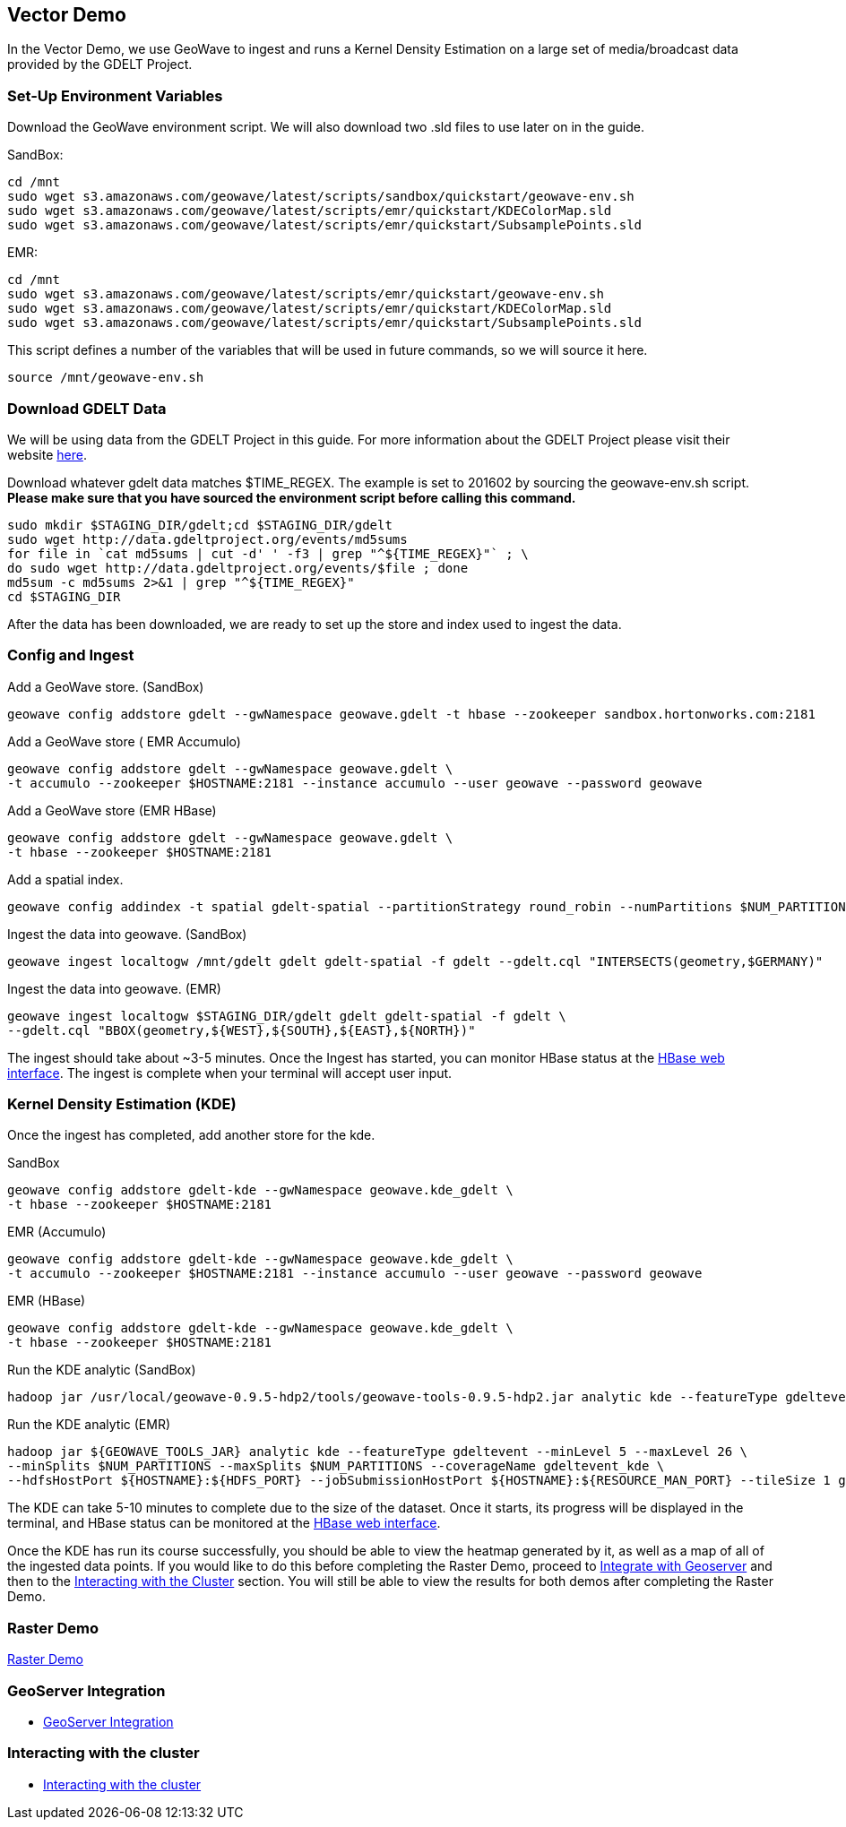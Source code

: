 == Vector Demo

In the Vector Demo, we use GeoWave to ingest and runs a Kernel Density Estimation on a large set of media/broadcast data provided by the GDELT Project.

=== Set-Up Environment Variables

Download the GeoWave environment script. We will also download two .sld files to use later on in the guide.


SandBox:

[source, bash]
----
cd /mnt
sudo wget s3.amazonaws.com/geowave/latest/scripts/sandbox/quickstart/geowave-env.sh
sudo wget s3.amazonaws.com/geowave/latest/scripts/emr/quickstart/KDEColorMap.sld
sudo wget s3.amazonaws.com/geowave/latest/scripts/emr/quickstart/SubsamplePoints.sld
----  

EMR:

[source, bash]
----
cd /mnt
sudo wget s3.amazonaws.com/geowave/latest/scripts/emr/quickstart/geowave-env.sh
sudo wget s3.amazonaws.com/geowave/latest/scripts/emr/quickstart/KDEColorMap.sld
sudo wget s3.amazonaws.com/geowave/latest/scripts/emr/quickstart/SubsamplePoints.sld
----

This script defines a number of the variables that will be used in future commands, so we will source it here.

[source, bash]
----
source /mnt/geowave-env.sh
----

=== Download GDELT Data

We will be using data from the GDELT Project in this guide. For more information about the 
GDELT Project please visit their website http://www.gdeltproject.org/[here]. 

Download whatever gdelt data matches $TIME_REGEX. The example is set to 201602 by sourcing the geowave-env.sh script. **Please make sure that you 
have sourced the environment script before calling this command.**

[source, bash]
----
sudo mkdir $STAGING_DIR/gdelt;cd $STAGING_DIR/gdelt
sudo wget http://data.gdeltproject.org/events/md5sums
for file in `cat md5sums | cut -d' ' -f3 | grep "^${TIME_REGEX}"` ; \ 
do sudo wget http://data.gdeltproject.org/events/$file ; done
md5sum -c md5sums 2>&1 | grep "^${TIME_REGEX}"
cd $STAGING_DIR
----

After the data has been downloaded, we are ready to set up the store and index used to ingest the data.

=== Config and Ingest

Add a GeoWave store. (SandBox)

[source, bash]
----
geowave config addstore gdelt --gwNamespace geowave.gdelt -t hbase --zookeeper sandbox.hortonworks.com:2181
---- 

Add a GeoWave store ( EMR Accumulo)

[source, bash]
----
geowave config addstore gdelt --gwNamespace geowave.gdelt \
-t accumulo --zookeeper $HOSTNAME:2181 --instance accumulo --user geowave --password geowave
----

Add a GeoWave store (EMR HBase)

[source, bash]
----
geowave config addstore gdelt --gwNamespace geowave.gdelt \
-t hbase --zookeeper $HOSTNAME:2181
----

Add a spatial index.

[source, bash]
----
geowave config addindex -t spatial gdelt-spatial --partitionStrategy round_robin --numPartitions $NUM_PARTITIONS
---- 

Ingest the data into geowave. (SandBox)

[source, bash]
----
geowave ingest localtogw /mnt/gdelt gdelt gdelt-spatial -f gdelt --gdelt.cql "INTERSECTS(geometry,$GERMANY)"

---- 

Ingest the data into geowave. (EMR)

[source, bash]
----
geowave ingest localtogw $STAGING_DIR/gdelt gdelt gdelt-spatial -f gdelt \ 
--gdelt.cql "BBOX(geometry,${WEST},${SOUTH},${EAST},${NORTH})"
----

The ingest should take about ~3-5 minutes. Once the Ingest has started, you can monitor HBase status at the <<150-hw-quickstart-guide-interact.adoc#hbase-master-view, HBase web interface>>. The ingest is complete when your terminal will 
accept user input.

=== Kernel Density Estimation (KDE)

Once the ingest has completed, add another store for the kde.

SandBox

[source, bash]
----
geowave config addstore gdelt-kde --gwNamespace geowave.kde_gdelt \
-t hbase --zookeeper $HOSTNAME:2181
----

EMR (Accumulo)

[source, bash]
----
geowave config addstore gdelt-kde --gwNamespace geowave.kde_gdelt \
-t accumulo --zookeeper $HOSTNAME:2181 --instance accumulo --user geowave --password geowave
----

EMR (HBase)

[source, bash]
----
geowave config addstore gdelt-kde --gwNamespace geowave.kde_gdelt \
-t hbase --zookeeper $HOSTNAME:2181
----

Run the KDE analytic (SandBox)

[source, bash]
----
hadoop jar /usr/local/geowave-0.9.5-hdp2/tools/geowave-tools-0.9.5-hdp2.jar analytic kde --featureType gdeltevent --minLevel 5 --maxLevel 26 --minSplits $NUM_PARTITIONS --maxSplits $NUM_PARTITIONS --coverageName gdeltevent_kde --hdfsHostPort sandbox.hortonworks.com:${HDFS_PORT} --jobSubmissionHostPort sandbox.hortonworks.com:${RESOURCE_MAN_PORT} --tileSize 1 gdelt gdelt-kde
----

Run the KDE analytic (EMR)

[source, bash]
----
hadoop jar ${GEOWAVE_TOOLS_JAR} analytic kde --featureType gdeltevent --minLevel 5 --maxLevel 26 \ 
--minSplits $NUM_PARTITIONS --maxSplits $NUM_PARTITIONS --coverageName gdeltevent_kde \ 
--hdfsHostPort ${HOSTNAME}:${HDFS_PORT} --jobSubmissionHostPort ${HOSTNAME}:${RESOURCE_MAN_PORT} --tileSize 1 gdelt gdelt-kde
----

The KDE can take 5-10 minutes to complete due to the size of the dataset. Once it starts, its progress will be displayed in the terminal, and HBase status can be monitored at the <<150-hw-quickstart-guide-interact.adoc#hbase-master-view, HBase web interface>>.

Once the KDE has run its course successfully, you should be able to view the heatmap generated by it, as well as a map of all of the ingested data points. If you would like to do this before completing the Raster Demo, proceed to <<145-hw-quickstart-guide-geoserver.adoc#integrate-with-geoserver-2, Integrate with Geoserver>>
and then to the <<150-hw-quickstart-guide-interact.adoc#interacting-with-the-cluster-2, Interacting with the Cluster>> section. You will still be able to view the results for both demos after completing the Raster Demo.

=== Raster Demo

link:http://locationtech.github.io/geowave/walkthrough-raster.html#[Raster Demo, window="_blank"]

=== GeoServer Integration

- link:http://locationtech.github.io/geowave/integrate-geoserver.html#[GeoServer Integration, window="_blank"]

=== Interacting with the cluster
- link:http://locationtech.github.io/geowave/interact-cluster.html#[Interacting with the cluster, window="_blank"]
